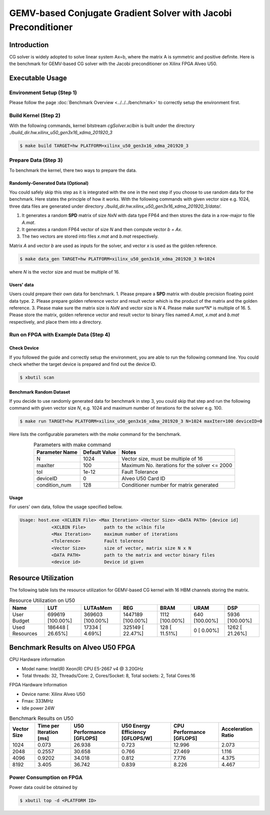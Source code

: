 .. 
   Copyright (C) 2019-2022, Xilinx, Inc.
   Copyright (C) 2022-2023, Advanced Micro Devices, Inc.
  
   Licensed under the Apache License, Version 2.0 (the "License");
   you may not use this file except in compliance with the License.
   You may obtain a copy of the License at
  
       http://www.apache.org/licenses/LICENSE-2.0
  
   Unless required by applicable law or agreed to in writing, software
   distributed under the License is distributed on an "AS IS" BASIS,
   WITHOUT WARRANTIES OR CONDITIONS OF ANY KIND, either express or implied.
   See the License for the specific language governing permissions and
   limitations under the License.

***************************************************************
GEMV-based Conjugate Gradient Solver with Jacobi Preconditioner
***************************************************************

Introduction
############

CG solver is widely adopted to solve linear system Ax=b, where the matrix A is symmetric and positive definite. 
Here is the benchmark for GEMV-based CG solver with the Jacobi preconditioner on Xilinx FPGA Alveo U50. 

Executable Usage
#################

Environment Setup (Step 1)
******************************
Please follow the page :doc:`Benchmark Overview <../../../benchmark>` to correctly setup the environment first.  

Build Kernel (Step 2)
******************************

With the following commands, kernel bitstream *cgSolver.xclbin* is built under the directory *./build_dir.hw.xilinx_u50_gen3x16_xdma_201920_3*

.. code-block:: bash

    $ make build TARGET=hw PLATFORM=xilinx_u50_gen3x16_xdma_201920_3

Prepare Data (Step 3)
******************************
To benchmark the kernel, there two ways to prepare the data. 

Randomly-Generated Data (Optional)
=======================================
You could safely skip this step as it is integrated with the one in the next step if you choose to use random data for the benchmark. 
Here states the principle of how it works.  With the following commands with given vector size e.g. 1024,  three data files are generated under directory *./build_dir.hw.xilinx_u50_gen3x16_xdma_201920_3/data/*.  

1.	It generates a random **SPD** matrix of size *NxN* with data type FP64 and then stores the data in a row-major to file *A.mat*.
2.	It generates a random FP64 vector of size *N* and then compute vector *b = Ax*.
3.	The two vectors are stored into files *x.mat* and *b.mat* respectively. 

Matrix *A* and vector *b* are used as inputs for the solver, and vector *x* is used as the golden reference. 

.. code-block:: bash

    $ make data_gen TARGET=hw PLATFORM=xilinx_u50_gen3x16_xdma_201920_3 N=1024

where *N* is the vector size and must be multiple of 16.

Users' data
==================

Users could prepare their own data for benchmark. 
1.	Please prepare a **SPD** matrix with double precision floating point data type.
2.	Please prepare golden reference vector and result vector which is the product of the matrix and the golden reference.
3.	Please make sure the matrix size is *NxN* and vector size is *N*
4.	Please make sure*N* is multiple of 16.
5.	Please store the matrix, golden reference vector and result vector to binary files named  *A.mat*, *x.mat* and *b.mat* respectively, and place them into a directory.

Run on FPGA with Example Data (Step 4)
******************************************

Check Device
===============

If you followed the guide and correctly setup the environment, you are able to run the following command line. You could check whether the target device is prepared and find out the device ID. 

.. code-block:: bash

    $ xbutil scan

Benchmark Random Dataset
=========================

If you decide to use randomly generated data for benchmark in step 3, you could skip that step and run the following command with given vector size *N*, e.g. 1024 and maximum number of iterations for the solver e.g. 100. 

.. code-block:: bash

    $ make run TARGET=hw PLATFORM=xilinx_u50_gen3x16_xdma_201920_3 N=1024 maxIter=100 deviceID=0

Here lists the configurable parameters with the *make* command for the benchmark. 

.. table:: Parameters with make command 
    :align: center

    +----------------+---------------+----------------------------------------------+
    | Parameter Name | Default Value | Notes                                        |
    +================+===============+==============================================+
    | N              | 1024          | Vector size, must be multiple of 16          |
    +----------------+---------------+----------------------------------------------+
    | maxIter        | 100           | Maximum No. iterations for the solver <= 2000|
    +----------------+---------------+----------------------------------------------+
    | tol            | 1e-12         | Fault Tolerance                              |
    +----------------+---------------+----------------------------------------------+
    | deviceID       | 0             | Alveo U50 Card ID                            |
    +----------------+---------------+----------------------------------------------+
    | condition_num  | 128           | Conditioner number for matrix generated      |
    +----------------+---------------+----------------------------------------------+



Usage
==============
For users' own data, follow the usage specified bellow. 

.. code-block:: bash

    Usage: host.exe <XCLBIN File> <Max Iteration> <Vector Size> <DATA PATH> [device id]
                <XCLBIN File>       path to the xclbin file
                <Max Iteration>     maximum number of iterations
                <Tolerence>         Fault tolerence
                <Vector Size>       size of vector, matrix size N x N
                <DATA PATH>         path to the matrix and vector binary files
                <device id>         Device id given


Resource Utilization
########################

The following table lists the resource utilization for GEMV-based CG kernel with 16 HBM channels storing the matrix. 

.. table:: Resource Utilization on U50
    :align: center

    +----------------------------+------------------+------------------+-------------------+----------------+---------------+----------------+
    | Name                       | LUT              | LUTAsMem         | REG               | BRAM           | URAM          | DSP            |
    +============================+==================+==================+===================+================+===============+================+
    | User Budget                | 699619 [100.00%] | 369603 [100.00%] | 1447189 [100.00%] | 1112 [100.00%] | 640 [100.00%] | 5936 [100.00%] |
    +----------------------------+------------------+------------------+-------------------+----------------+---------------+----------------+
    |    Used Resources          | 186448 [ 26.65%] |  17334 [  4.69%] |  325149 [ 22.47%] | 128 [ 11.51%]  |   0 [  0.00%] | 1262 [ 21.26%] |
    +----------------------------+------------------+------------------+-------------------+----------------+---------------+----------------+


Benchmark Results on Alveo U50 FPGA
####################################

CPU Hardware information

*   Model name: Intel(R) Xeon(R) CPU E5-2667 v4 @ 3.20GHz
*   Total threads: 32, Threads/Core: 2, Cores/Socket: 8, Total sockets: 2, Total Cores:16

FPGA Hardware Information

* Device name:  Xilinx Alveo U50
* Fmax: 333MHz
* Idle power 24W

.. table:: Benchmark Results on U50
    :align: center

    +-------------+-------------------------+---------------------------+----------------------------------+--------------------------+--------------------+
    | Vector Size | Time per Iteration [ms] | U50 Performance [GFLOPS]  | U50 Energy Efficiency [GFLOPS/W] | CPU Performance [GFLOPS] | Acceleration Ratio |
    +=============+=========================+===========================+==================================+==========================+====================+
    |    1024     |    0.073                | 26.938                    |    0.723                         |    12.996                | 2.073              |
    +-------------+-------------------------+---------------------------+----------------------------------+--------------------------+--------------------+
    |    2048     |    0.2557               | 30.658                    |    0.766                         |    27.469                | 1.116              |
    +-------------+-------------------------+---------------------------+----------------------------------+--------------------------+--------------------+
    |    4096     |    0.9202               | 34.018                    |    0.812                         |    7.776                 | 4.375              |
    +-------------+-------------------------+---------------------------+----------------------------------+--------------------------+--------------------+
    |    8192     |    3.405                | 36.742                    |    0.839                         |    8.226                 | 4.467              |
    +-------------+-------------------------+---------------------------+----------------------------------+--------------------------+--------------------+



Power Consumption on FPGA
*****************************
Power data could be obtained by 

.. code-block:: bash

    $ xbutil top -d <PLATFORM ID>

